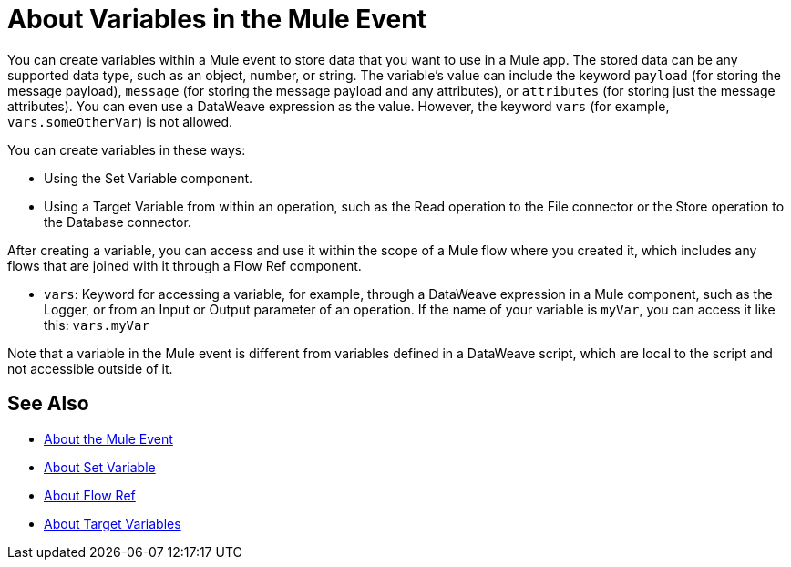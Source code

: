 = About Variables in the Mule Event

You can create variables within a Mule event to store data that you want to use in a Mule app. The stored data can be any supported data type, such as an object, number, or string. The variable's value can include the keyword `payload` (for storing the message payload), `message` (for storing the message payload and any attributes), or `attributes` (for storing just the message attributes). You can even use a DataWeave expression as the value. However, the keyword `vars` (for example, `vars.someOtherVar`) is not allowed.

You can create variables in these ways:

* Using the Set Variable component.
* Using a Target Variable from within an operation, such as the Read operation to the File connector or the Store operation to the Database connector.
// ANY OTHERS?

////
TODO: RELEASED YET?
You can delete a variable using this component:

* Delete Variable
////

After creating a variable, you can access and use it within the scope of a Mule flow where you created it, which includes any flows that are joined with it through a Flow Ref component.

* `vars`: Keyword for accessing a variable, for example, through a DataWeave expression in a Mule component, such as the Logger, or from an Input or Output parameter of an operation. If the name of your variable is `myVar`, you can access it like this: `vars.myVar`

Note that a variable in the Mule event is different from variables defined in a DataWeave script, which are local to the script and not accessible outside of it.

== See Also

* link:/mule-user-guide/v/4.0/about-mule-event[About the Mule Event]
* link:/mule-user-guide/v/4.0/variable-transformer-reference[About Set Variable]
* link:/connectors/flowref_about[About Flow Ref]
* link:/connectors/target-variables[About Target Variables]
